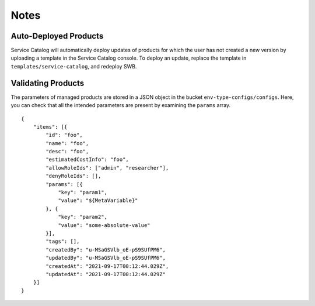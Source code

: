-----
Notes
-----

~~~~~~~~~~~~~~~~~~~~~~
Auto-Deployed Products
~~~~~~~~~~~~~~~~~~~~~~

Service Catalog will automatically deploy updates of products for which the user has not created a new version by uploading a template in the Service Catalog console.  To deploy an update, replace the template in ``templates/service-catalog``, and redeploy SWB.

~~~~~~~~~~~~~~~~~~~
Validating Products
~~~~~~~~~~~~~~~~~~~

The parameters of managed products are stored in a JSON object in the bucket ``env-type-configs/configs``.   Here, you can check that all the intended parameters are present by examining the ``params`` array.

.. highlight:: javascript

::

    {
        "items": [{
            "id": "foo",
            "name": "foo",
            "desc": "foo",
            "estimatedCostInfo": "foo",
            "allowRoleIds": ["admin", "researcher"],
            "denyRoleIds": [],
            "params": [{
                "key": "param1",
                "value": "${MetaVariable}"
            }, {
                "key": "param2",
                "value": "some-absolute-value"
            }],
            "tags": [],
            "createdBy": "u-MSaGSVlb_oE-pS9SUfPM6",
            "updatedBy": "u-MSaGSVlb_oE-pS9SUfPM6",
            "createdAt": "2021-09-17T00:12:44.029Z",
            "updatedAt": "2021-09-17T00:12:44.029Z"
        }]
    }
